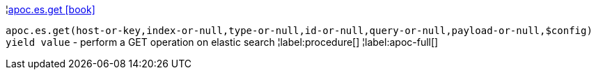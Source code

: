 ¦xref::overview/apoc.es/apoc.es.get.adoc[apoc.es.get icon:book[]] +

`apoc.es.get(host-or-key,index-or-null,type-or-null,id-or-null,query-or-null,payload-or-null,$config) yield value` - perform a GET operation on elastic search
¦label:procedure[]
¦label:apoc-full[]
